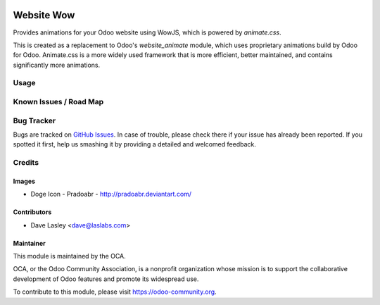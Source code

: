 .. image:: https://img.shields.io/badge/license-GPL--3-blue.svg
   :target: http://www.gnu.org/licenses/gpl-3.0-standalone.html
   :alt: License: GPL-3

===========
Website Wow
===========

Provides animations for your Odoo website using WowJS, which is powered by `animate.css`.

This is created as a replacement to Odoo's `website_animate` module, which uses proprietary
animations build by Odoo for Odoo. Animate.css is a more widely used framework that is more
efficient, better maintained, and contains significantly more animations.

.. image:: static/description/screenshot.png?raw=true
   :alt: Data Sliders

Usage
=====

.. image:: https://odoo-community.org/website/image/ir.attachment/5784_f2813bd/datas
   :alt: Try me on Runbot
   :target: https://runbot.odoo-community.org/runbot/186/10.0

Known Issues / Road Map
======================

Bug Tracker
===========

Bugs are tracked on `GitHub Issues
<https://github.com/OCA/website/issues>`_. In case of trouble, please
check there if your issue has already been reported. If you spotted it first,
help us smashing it by providing a detailed and welcomed feedback.

Credits
=======

Images
------

* Doge Icon - Pradoabr - http://pradoabr.deviantart.com/

Contributors
------------

* Dave Lasley <dave@laslabs.com>

Maintainer
----------

.. image:: https://odoo-community.org/logo.png
   :alt: Odoo Community Association
   :target: https://odoo-community.org

This module is maintained by the OCA.

OCA, or the Odoo Community Association, is a nonprofit organization whose
mission is to support the collaborative development of Odoo features and
promote its widespread use.

To contribute to this module, please visit https://odoo-community.org.
